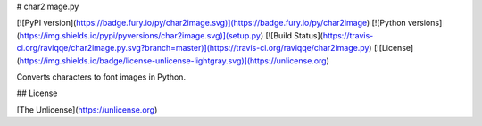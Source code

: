 # char2image.py

[![PyPI version](https://badge.fury.io/py/char2image.svg)](https://badge.fury.io/py/char2image)
[![Python versions](https://img.shields.io/pypi/pyversions/char2image.svg)](setup.py)
[![Build Status](https://travis-ci.org/raviqqe/char2image.py.svg?branch=master)](https://travis-ci.org/raviqqe/char2image.py)
[![License](https://img.shields.io/badge/license-unlicense-lightgray.svg)](https://unlicense.org)

Converts characters to font images in Python.


## License

[The Unlicense](https://unlicense.org)


